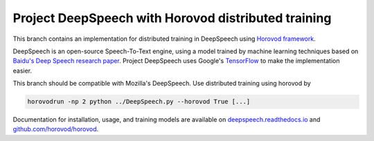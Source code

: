 Project DeepSpeech with Horovod distributed training
====================================================
This branch contains an implementation for distributed training in DeepSpeech using `Horovod framework <https://github.com/horovod/horovod>`_.

DeepSpeech is an open-source Speech-To-Text engine, using a model trained by machine learning techniques based on `Baidu's Deep Speech research paper <https://arxiv.org/abs/1412.5567>`_. Project DeepSpeech uses Google's `TensorFlow <https://www.tensorflow.org/>`_ to make the implementation easier.

This branch should be compatible with Mozilla's DeepSpeech. Use distributed training using horovod by

.. code-block::

    horovodrun -np 2 python ../DeepSpeech.py --horovod True [...]

Documentation for installation, usage, and training models are available on `deepspeech.readthedocs.io <https://deepspeech.readthedocs.io/?badge=latest>`_ and `github.com/horovod/horovod <https://github.com/horovod/horovod>`_.


